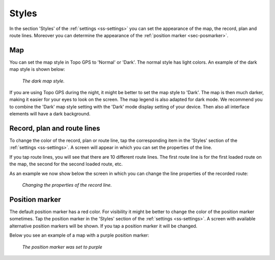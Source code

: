 .. _sec-settings-styles:

Styles
======
In the section 'Styles' of the :ref:`settings <ss-settings>` you can set the appearance of the map, the record, plan and route lines. Moreover you can determine the appearance of the :ref:`position marker <sec-posmarker>`.

Map
~~~
You can set the map style in Topo GPS to 'Normal' or 'Dark'. The normal style has light colors. An example of the dark map style is shown below:

.. figure:: ../_static/map_dark.jpg
   :height: 568px
   :width: 320px
   :alt: Dark map Topo GPS
   
   *The dark map style.*

If you are using Topo GPS during the night, it might be better to set the map style to 'Dark'. The map is then much darker, making it easier for your eyes to look on the screen. The map legend is also adapted for dark mode. We recommend you to combine the 'Dark' map style setting with the 'Dark' mode display setting of your device. Then also all interface elements will have a dark background.


Record, plan and route lines
~~~~~~~~~~~~~~~~~~~~~~~~~~~~
To change the color of the record, plan or route line, tap the corresponding item in the 'Styles' section of the :ref:`settings <ss-settings>`.
A screen will appear in which you can set the properties of the line. 

If you tap route lines, you will see that there are 10 different route lines. The first route line is for the first loaded route on the map, the second for the second loaded route, etc. 

As an example we now show below the screen in which you can change the line properties of the recorded route:

.. figure:: ../_static/settings-recordline.png
   :height: 568px
   :width: 320px
   :alt: Position marker Topo GPS
   
   *Changing the properties of the record line.*


.. _ss-settings-posmarker:

Position marker
~~~~~~~~~~~~~~~
The default position marker has a red color. For visibility it might be better to change the color of the position marker sometimes. Tap the position marker in the 'Styles' section of the :ref:`settings <ss-settings>`. A screen with available alternative position markers will be shown. If you tap a position marker it will be changed. 

Below you see an example of a map with a purple position marker:

.. figure:: ../_static/settings-posmarker.jpg
   :height: 568px
   :width: 320px
   :alt: Position marker Topo GPS

   *The position marker was set to purple*

